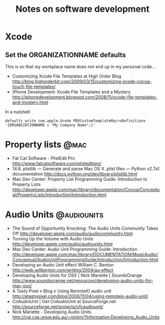 #+TITLE: Notes on software development
#+FILETAGS: @dev

* Xcode
** Set the ORGANIZATIONNAME defaults
   This is so that my workplace name does not end up in my personal
   code...
   - Customizing Xcode File Templates at High Order Blog
     http://blog.highorderbit.com/2009/03/15/customizing-xcode-cocoa-touch-file-templates/
   - iPhone Development: Xcode File Templates and a Mystery
     http://iphonedevelopment.blogspot.com/2008/11/xcode-file-templates-and-mystery.html
   In a nutshell:
   : defaults write com.apple.Xcode PBXCustomTemplateMacroDefinitions '{ORGANIZATIONNAME = "My Company Name";}'

* Property lists                                                       :@mac:
  - Fat Cat Software - PlistEdit Pro
    http://www.fatcatsoftware.com/plisteditpro/
  - 14.6. plistlib — Generate and parse Mac OS X .plist files — Python v2.7a1 documentation
    http://docs.python.org/dev/library/plistlib.html
  - Mac Dev Center: Property List Programming Guide: Introduction to Property Lists
    http://developer.apple.com/mac/library/documentation/Cocoa/Conceptual/PropertyLists/Introduction/Introduction.html

* Audio Units                                                   :@audiounits:
  - The Sound of Opportunity Knocking: The Audio Units Community Takes Off
    http://developer.apple.com/audio/audiocommunity.html
  - Turning Up the Volume with Audio Units
    http://developer.apple.com/audio/audiounits.html
  - Mac Dev Center: Audio Unit Programming Guide: Introduction
    http://developer.apple.com/mac/library/DOCUMENTATION/MusicAudio/Conceptual/AudioUnitProgrammingGuide/Introduction/Introduction.html
  - Developing an Audio Unit effect William C. Benton
    http://web.willbenton.com/writing/2004/au-effect
  - Developing Audio Units for OSX | Nick Mariette | SoundsOrange
    http://www.soundsorange.net/resources/developing-audio-units-for-mac-osx/
  - A Tasty Pixel » Blog » Using RemoteIO audio unit
    http://atastypixel.com/blog/2008/11/04/using-remoteio-audio-unit/
  - CnAudioUnit | Get CnAudioUnit at SourceForge.net
    http://sourceforge.net/projects/cfcaudiounit/
  - Nick Mariette - Developing Audio Units
    http://cgi.cse.unsw.edu.au/~nickm/?Information:Developing_Audio_Units
